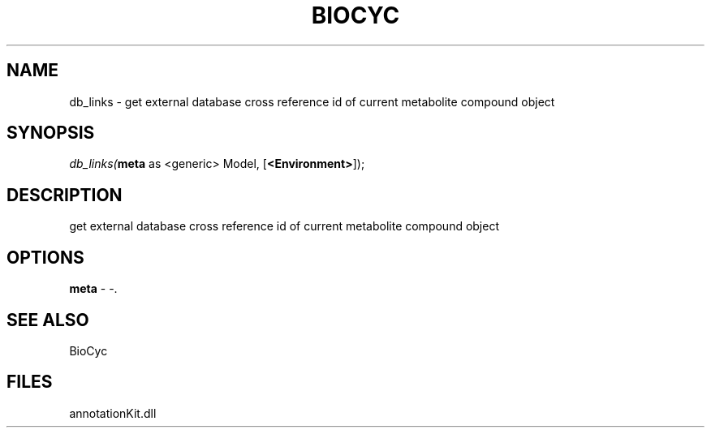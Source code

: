 .\" man page create by R# package system.
.TH BIOCYC 1 2000-Jan "db_links" "db_links"
.SH NAME
db_links \- get external database cross reference id of current metabolite compound object
.SH SYNOPSIS
\fIdb_links(\fBmeta\fR as <generic> Model, 
[\fB<Environment>\fR]);\fR
.SH DESCRIPTION
.PP
get external database cross reference id of current metabolite compound object
.PP
.SH OPTIONS
.PP
\fBmeta\fB \fR\- -. 
.PP
.SH SEE ALSO
BioCyc
.SH FILES
.PP
annotationKit.dll
.PP
